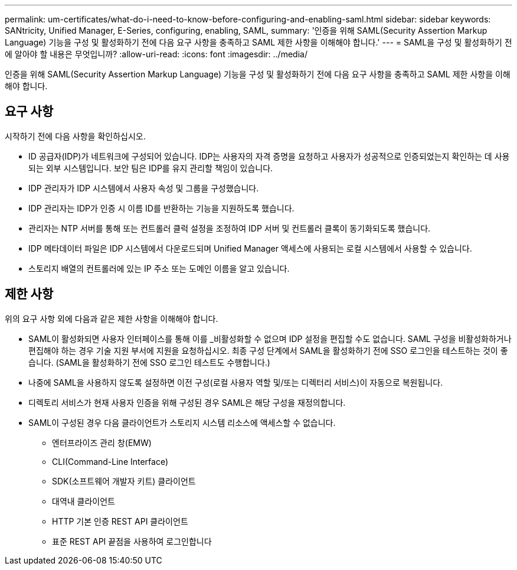 ---
permalink: um-certificates/what-do-i-need-to-know-before-configuring-and-enabling-saml.html 
sidebar: sidebar 
keywords: SANtricity, Unified Manager, E-Series, configuring, enabling, SAML, 
summary: '인증을 위해 SAML(Security Assertion Markup Language) 기능을 구성 및 활성화하기 전에 다음 요구 사항을 충족하고 SAML 제한 사항을 이해해야 합니다.' 
---
= SAML을 구성 및 활성화하기 전에 알아야 할 내용은 무엇입니까?
:allow-uri-read: 
:icons: font
:imagesdir: ../media/


[role="lead"]
인증을 위해 SAML(Security Assertion Markup Language) 기능을 구성 및 활성화하기 전에 다음 요구 사항을 충족하고 SAML 제한 사항을 이해해야 합니다.



== 요구 사항

시작하기 전에 다음 사항을 확인하십시오.

* ID 공급자(IDP)가 네트워크에 구성되어 있습니다. IDP는 사용자의 자격 증명을 요청하고 사용자가 성공적으로 인증되었는지 확인하는 데 사용되는 외부 시스템입니다. 보안 팀은 IDP를 유지 관리할 책임이 있습니다.
* IDP 관리자가 IDP 시스템에서 사용자 속성 및 그룹을 구성했습니다.
* IDP 관리자는 IDP가 인증 시 이름 ID를 반환하는 기능을 지원하도록 했습니다.
* 관리자는 NTP 서버를 통해 또는 컨트롤러 클럭 설정을 조정하여 IDP 서버 및 컨트롤러 클록이 동기화되도록 했습니다.
* IDP 메타데이터 파일은 IDP 시스템에서 다운로드되며 Unified Manager 액세스에 사용되는 로컬 시스템에서 사용할 수 있습니다.
* 스토리지 배열의 컨트롤러에 있는 IP 주소 또는 도메인 이름을 알고 있습니다.




== 제한 사항

위의 요구 사항 외에 다음과 같은 제한 사항을 이해해야 합니다.

* SAML이 활성화되면 사용자 인터페이스를 통해 이를 _비활성화할 수 없으며 IDP 설정을 편집할 수도 없습니다. SAML 구성을 비활성화하거나 편집해야 하는 경우 기술 지원 부서에 지원을 요청하십시오. 최종 구성 단계에서 SAML을 활성화하기 전에 SSO 로그인을 테스트하는 것이 좋습니다. (SAML을 활성화하기 전에 SSO 로그인 테스트도 수행합니다.)
* 나중에 SAML을 사용하지 않도록 설정하면 이전 구성(로컬 사용자 역할 및/또는 디렉터리 서비스)이 자동으로 복원됩니다.
* 디렉토리 서비스가 현재 사용자 인증을 위해 구성된 경우 SAML은 해당 구성을 재정의합니다.
* SAML이 구성된 경우 다음 클라이언트가 스토리지 시스템 리소스에 액세스할 수 없습니다.
+
** 엔터프라이즈 관리 창(EMW)
** CLI(Command-Line Interface)
** SDK(소프트웨어 개발자 키트) 클라이언트
** 대역내 클라이언트
** HTTP 기본 인증 REST API 클라이언트
** 표준 REST API 끝점을 사용하여 로그인합니다




